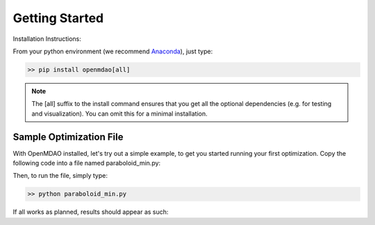 .. _GettingStarted:

***************
Getting Started
***************

Installation Instructions:

From your python environment (we recommend `Anaconda <https://www.anaconda.com/distribution/>`_), just type:

.. code::

    >> pip install openmdao[all]


.. note::

    The [all] suffix to the install command ensures that you get all the optional dependencies
    (e.g. for testing and visualization).  You can omit this for a minimal installation.


.. _paraboloid_min:

Sample Optimization File
************************

With OpenMDAO installed, let's try out a simple example, to get you started running your first optimization.
Copy the following code into a file named paraboloid_min.py:

.. embed-code::
    openmdao.test_suite.test_examples.tldr_paraboloid.TestParaboloidTLDR.test_tldr
    :layout: code


Then, to run the file, simply type:

.. code::

    >> python paraboloid_min.py

If all works as planned, results should appear as such:


.. embed-code::
    openmdao.test_suite.test_examples.tldr_paraboloid.TestParaboloidTLDR.test_tldr
    :layout: output

